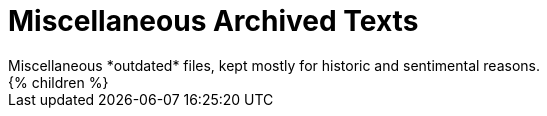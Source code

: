 = Miscellaneous Archived Texts
:page-nav-title: Misc
:page-archived: true
:page-outdated: true
Miscellaneous *outdated* files, kept mostly for historic and sentimental reasons.

++++
{% children %}
++++
